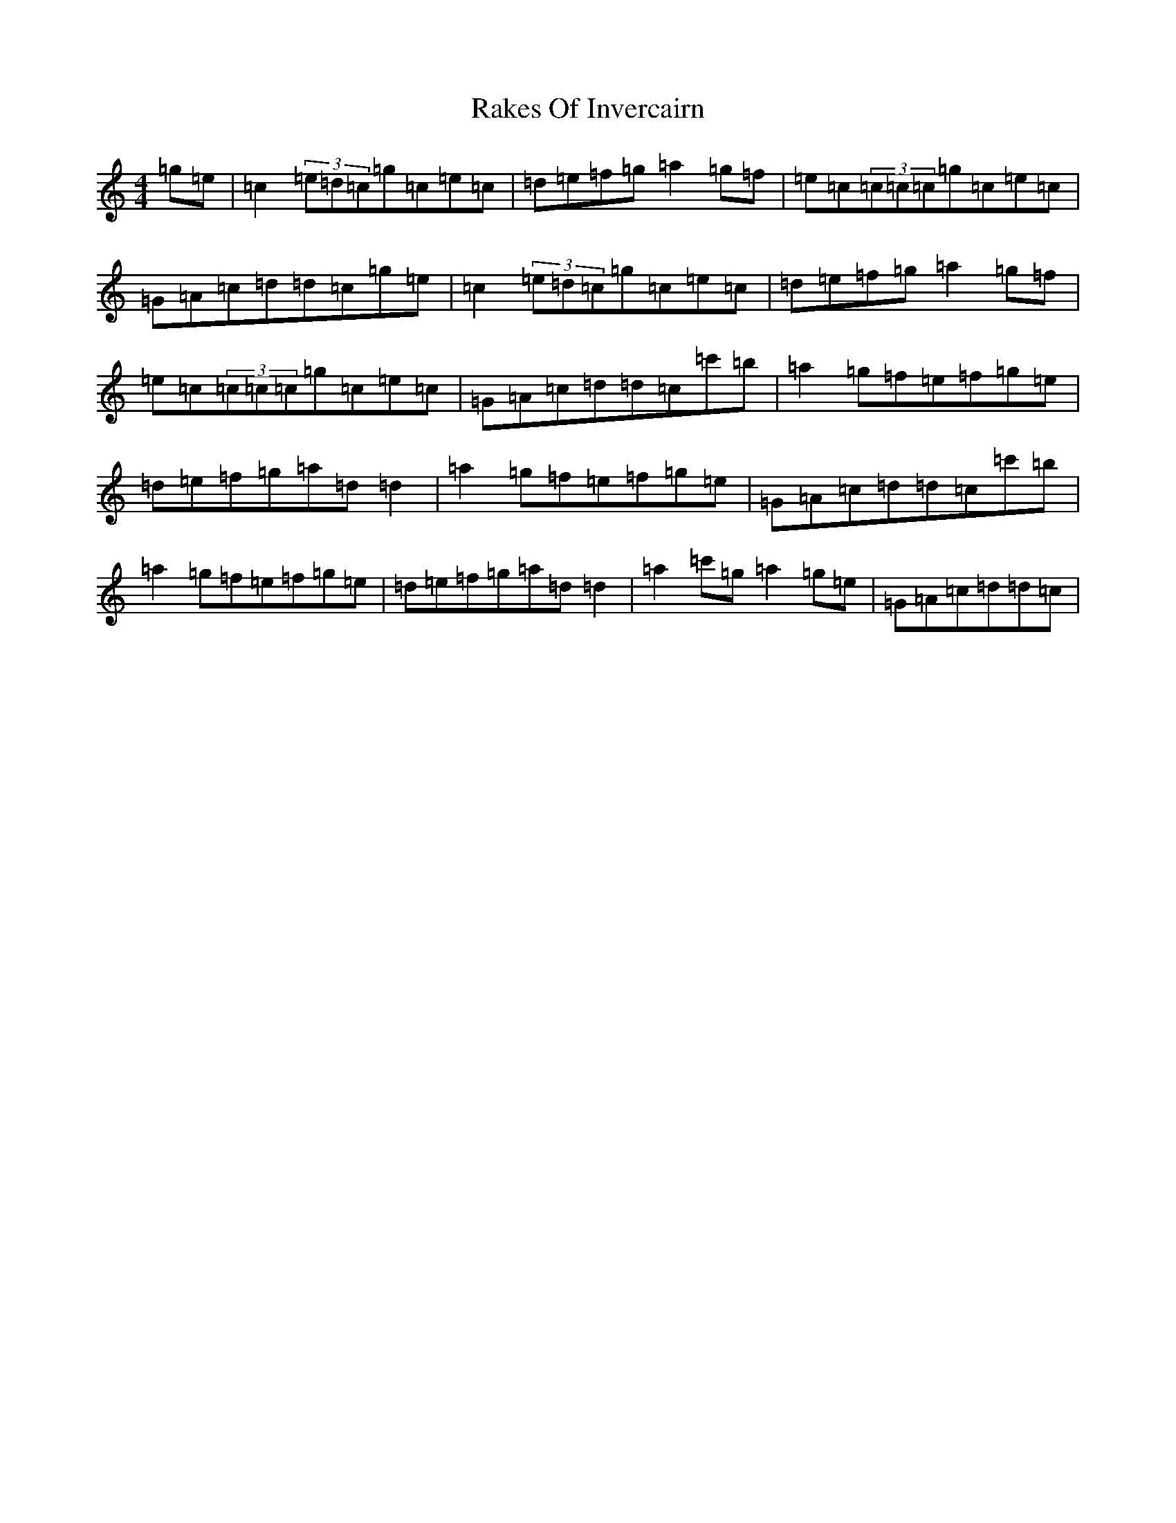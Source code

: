 X: 17696
T: Rakes Of Invercairn
S: https://thesession.org/tunes/12082#setting12082
R: reel
M:4/4
L:1/8
K: C Major
=g=e|=c2(3=e=d=c=g=c=e=c|=d=e=f=g=a2=g=f|=e=c(3=c=c=c=g=c=e=c|=G=A=c=d=d=c=g=e|=c2(3=e=d=c=g=c=e=c|=d=e=f=g=a2=g=f|=e=c(3=c=c=c=g=c=e=c|=G=A=c=d=d=c=c'=b|=a2=g=f=e=f=g=e|=d=e=f=g=a=d=d2|=a2=g=f=e=f=g=e|=G=A=c=d=d=c=c'=b|=a2=g=f=e=f=g=e|=d=e=f=g=a=d=d2|=a2=c'=g=a2=g=e|=G=A=c=d=d=c|